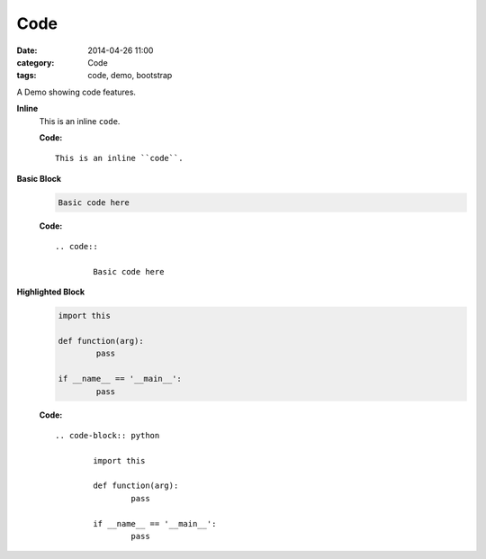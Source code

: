 Code
####
:date: 2014-04-26 11:00
:category: Code
:tags: code, demo, bootstrap

A Demo showing code features.

**Inline**
    This is an inline ``code``.

    **Code:**

    ::

        This is an inline ``code``.

**Basic Block**
    .. code::

        Basic code here

    **Code:**

    ::

        .. code::

                Basic code here

**Highlighted Block**
    .. code-block:: python

            import this

            def function(arg):
                    pass

            if __name__ == '__main__':
                    pass

    **Code:**

    ::

        .. code-block:: python

                import this

                def function(arg):
                        pass

                if __name__ == '__main__':
                        pass
